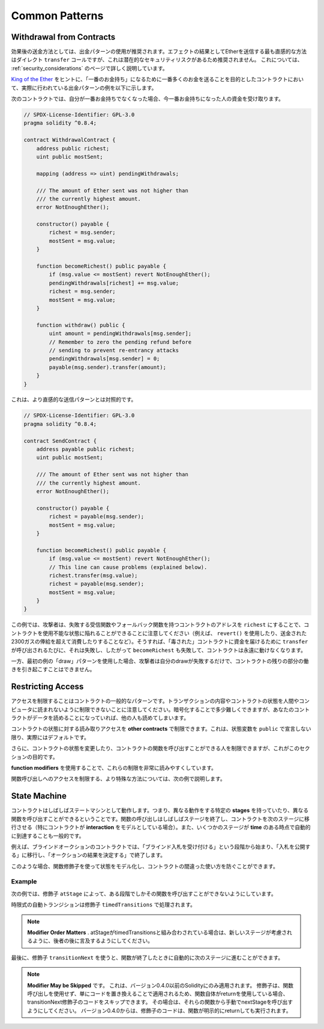 ###############
Common Patterns
###############

.. index:: withdrawal

.. _withdrawal_pattern:

*************************
Withdrawal from Contracts
*************************

.. The recommended method of sending funds after an effect
.. is using the withdrawal pattern. Although the most intuitive
.. method of sending Ether, as a result of an effect, is a
.. direct ``transfer`` call, this is not recommended as it
.. introduces a potential security risk. You may read
.. more about this on the :ref:`security_considerations` page.

効果後の送金方法としては、出金パターンの使用が推奨されます。エフェクトの結果としてEtherを送信する最も直感的な方法はダイレクト ``transfer`` コールですが、これは潜在的なセキュリティリスクがあるため推奨されません。
これについては、 :ref:`security_considerations` のページで詳しく説明しています。

.. The following is an example of the withdrawal pattern in practice in
.. a contract where the goal is to send the most money to the
.. contract in order to become the "richest", inspired by
.. `King of the Ether <https://www.kingoftheether.com/>`_.

`King of the Ether <https://www.kingoftheether.com/>`_ をヒントに、「一番のお金持ち」になるために一番多くのお金を送ることを目的としたコントラクトにおいて、実際に行われている出金パターンの例を以下に示します。

.. In the following contract, if you are no longer the richest,
.. you receive the funds of the person who is now the richest.

次のコントラクトでは、自分が一番お金持ちでなくなった場合、今一番お金持ちになった人の資金を受け取ります。

.. code-block:: solidity

    // SPDX-License-Identifier: GPL-3.0
    pragma solidity ^0.8.4;

    contract WithdrawalContract {
        address public richest;
        uint public mostSent;

        mapping (address => uint) pendingWithdrawals;

        /// The amount of Ether sent was not higher than
        /// the currently highest amount.
        error NotEnoughEther();

        constructor() payable {
            richest = msg.sender;
            mostSent = msg.value;
        }

        function becomeRichest() public payable {
            if (msg.value <= mostSent) revert NotEnoughEther();
            pendingWithdrawals[richest] += msg.value;
            richest = msg.sender;
            mostSent = msg.value;
        }

        function withdraw() public {
            uint amount = pendingWithdrawals[msg.sender];
            // Remember to zero the pending refund before
            // sending to prevent re-entrancy attacks
            pendingWithdrawals[msg.sender] = 0;
            payable(msg.sender).transfer(amount);
        }
    }

.. This is as opposed to the more intuitive sending pattern:

これは、より直感的な送信パターンとは対照的です。

.. code-block:: solidity

    // SPDX-License-Identifier: GPL-3.0
    pragma solidity ^0.8.4;

    contract SendContract {
        address payable public richest;
        uint public mostSent;

        /// The amount of Ether sent was not higher than
        /// the currently highest amount.
        error NotEnoughEther();

        constructor() payable {
            richest = payable(msg.sender);
            mostSent = msg.value;
        }

        function becomeRichest() public payable {
            if (msg.value <= mostSent) revert NotEnoughEther();
            // This line can cause problems (explained below).
            richest.transfer(msg.value);
            richest = payable(msg.sender);
            mostSent = msg.value;
        }
    }

.. Notice that, in this example, an attacker could trap the
.. contract into an unusable state by causing ``richest`` to be
.. the address of a contract that has a receive or fallback function
.. which fails (e.g. by using ``revert()`` or by just
.. consuming more than the 2300 gas stipend transferred to them). That way,
.. whenever ``transfer`` is called to deliver funds to the
.. "poisoned" contract, it will fail and thus also ``becomeRichest``
.. will fail, with the contract being stuck forever.

この例では、攻撃者は、失敗する受信関数やフォールバック関数を持つコントラクトのアドレスを ``richest`` にすることで、コントラクトを使用不能な状態に陥れることができることに注意してください（例えば、 ``revert()`` を使用したり、送金された2300ガスの俸給を超えて消費したりすることなど）。そうすれば、「毒された」コントラクトに資金を届けるために ``transfer`` が呼び出されるたびに、それは失敗し、したがって ``becomeRichest`` も失敗して、コントラクトは永遠に動けなくなります。

.. In contrast, if you use the "withdraw" pattern from the first example,
.. the attacker can only cause his or her own withdraw to fail and not the
.. rest of the contract's workings.

一方、最初の例の「draw」パターンを使用した場合、攻撃者は自分のdrawが失敗するだけで、コントラクトの残りの部分の働きを引き起こすことはできません。

.. index:: access;restricting

******************
Restricting Access
******************

.. Restricting access is a common pattern for contracts.
.. Note that you can never restrict any human or computer
.. from reading the content of your transactions or
.. your contract's state. You can make it a bit harder
.. by using encryption, but if your contract is supposed
.. to read the data, so will everyone else.

アクセスを制限することはコントラクトの一般的なパターンです。トランザクションの内容やコントラクトの状態を人間やコンピュータに読まれないように制限できないことに注意してください。暗号化することで多少難しくできますが、あなたのコントラクトがデータを読めることになっていれば、他の人も読めてしまいます。

.. You can restrict read access to your contract's state
.. by **other contracts**. That is actually the default
.. unless you declare your state variables ``public``.

コントラクトの状態に対する読み取りアクセスを **other contracts** で制限できます。これは、状態変数を ``public`` で宣言しない限り、実際にはデフォルトです。

.. Furthermore, you can restrict who can make modifications
.. to your contract's state or call your contract's
.. functions and this is what this section is about.

さらに、コントラクトの状態を変更したり、コントラクトの関数を呼び出すことができる人を制限できますが、これがこのセクションの目的です。

.. index:: function;modifier

.. The use of **function modifiers** makes these
.. restrictions highly readable.

**function modifiers** を使用することで、これらの制限を非常に読みやすくしています。

.. code-block:: solidity
    :force:

    // SPDX-License-Identifier: GPL-3.0
    pragma solidity ^0.8.4;

    contract AccessRestriction {
        // These will be assigned at the construction
        // phase, where `msg.sender` is the account
        // creating this contract.
        address public owner = msg.sender;
        uint public creationTime = block.timestamp;

        // Now follows a list of errors that
        // this contract can generate together
        // with a textual explanation in special
        // comments.

        /// Sender not authorized for this
        /// operation.
        error Unauthorized();

        /// Function called too early.
        error TooEarly();

        /// Not enough Ether sent with function call.
        error NotEnoughEther();

        // Modifiers can be used to change
        // the body of a function.
        // If this modifier is used, it will
        // prepend a check that only passes
        // if the function is called from
        // a certain address.
        modifier onlyBy(address _account)
        {
            if (msg.sender != _account)
                revert Unauthorized();
            // Do not forget the "_;"! It will
            // be replaced by the actual function
            // body when the modifier is used.
            _;
        }

        /// Make `_newOwner` the new owner of this
        /// contract.
        function changeOwner(address _newOwner)
            public
            onlyBy(owner)
        {
            owner = _newOwner;
        }

        modifier onlyAfter(uint _time) {
            if (block.timestamp < _time)
                revert TooEarly();
            _;
        }

        /// Erase ownership information.
        /// May only be called 6 weeks after
        /// the contract has been created.
        function disown()
            public
            onlyBy(owner)
            onlyAfter(creationTime + 6 weeks)
        {
            delete owner;
        }

        // This modifier requires a certain
        // fee being associated with a function call.
        // If the caller sent too much, he or she is
        // refunded, but only after the function body.
        // This was dangerous before Solidity version 0.4.0,
        // where it was possible to skip the part after `_;`.
        modifier costs(uint _amount) {
            if (msg.value < _amount)
                revert NotEnoughEther();

            _;
            if (msg.value > _amount)
                payable(msg.sender).transfer(msg.value - _amount);
        }

        function forceOwnerChange(address _newOwner)
            public
            payable
            costs(200 ether)
        {
            owner = _newOwner;
            // just some example condition
            if (uint160(owner) & 0 == 1)
                // This did not refund for Solidity
                // before version 0.4.0.
                return;
            // refund overpaid fees
        }
    }

.. A more specialised way in which access to function
.. calls can be restricted will be discussed
.. in the next example.

関数呼び出しへのアクセスを制限する、より特殊な方法については、次の例で説明します。

.. index:: state machine

*************
State Machine
*************

.. Contracts often act as a state machine, which means
.. that they have certain **stages** in which they behave
.. differently or in which different functions can
.. be called. A function call often ends a stage
.. and transitions the contract into the next stage
.. (especially if the contract models **interaction**).
.. It is also common that some stages are automatically
.. reached at a certain point in **time**.

コントラクトはしばしばステートマシンとして動作します。つまり、異なる動作をする特定の **stages** を持っていたり、異なる関数を呼び出すことができるということです。関数の呼び出しはしばしばステージを終了し、コントラクトを次のステージに移行させる（特にコントラクトが **interaction** をモデルとしている場合）。また、いくつかのステージが **time** のある時点で自動的に到達することも一般的です。

.. An example for this is a blind auction contract which
.. starts in the stage "accepting blinded bids", then
.. transitions to "revealing bids" which is ended by
.. "determine auction outcome".

例えば、ブラインドオークションのコントラクトでは、「ブラインド入札を受け付ける」という段階から始まり、「入札を公開する」に移行し、「オークションの結果を決定する」で終了します。

.. index:: function;modifier

.. Function modifiers can be used in this situation
.. to model the states and guard against
.. incorrect usage of the contract.

このような場合、関数修飾子を使って状態をモデル化し、コントラクトの間違った使い方を防ぐことができます。

Example
=======

.. In the following example,
.. the modifier ``atStage`` ensures that the function can
.. only be called at a certain stage.

次の例では、修飾子 ``atStage`` によって、ある段階でしかその関数を呼び出すことができないようにしています。

.. Automatic timed transitions
.. are handled by the modifier ``timedTransitions``, which
.. should be used for all functions.

時限式の自動トランジションは修飾子 ``timedTransitions`` で処理されます。

.. .. note::

..     **Modifier Order Matters**.
..     If atStage is combined
..     with timedTransitions, make sure that you mention
..     it after the latter, so that the new stage is
..     taken into account.

.. note::

    **Modifier Order Matters** .     atStageがtimedTransitionsと組み合わされている場合は、新しいステージが考慮されるように、後者の後に言及するようにしてください。

.. Finally, the modifier ``transitionNext`` can be used
.. to automatically go to the next stage when the
.. function finishes.

最後に、修飾子 ``transitionNext`` を使うと、関数が終了したときに自動的に次のステージに進むことができます。

.. .. note::

..     **Modifier May be Skipped**.
..     This only applies to Solidity before version 0.4.0:
..     Since modifiers are applied by simply replacing
..     code and not by using a function call,
..     the code in the transitionNext modifier
..     can be skipped if the function itself uses
..     return. If you want to do that, make sure
..     to call nextStage manually from those functions.
..     Starting with version 0.4.0, modifier code
..     will run even if the function explicitly returns.

.. note::

    **Modifier May be Skipped** です。
    これは、バージョン0.4.0以前のSolidityにのみ適用されます。
    修飾子は、関数呼び出しを使用せず、単にコードを置き換えることで適用されるため、関数自体がreturnを使用している場合、transitionNext修飾子のコードをスキップできます。
    その場合は、それらの関数から手動でnextStageを呼び出すようにしてください。
    バージョン0.4.0からは、修飾子のコードは、関数が明示的にreturnしても実行されます。

.. code-block:: solidity
    :force:

    // SPDX-License-Identifier: GPL-3.0
    pragma solidity ^0.8.4;

    contract StateMachine {
        enum Stages {
            AcceptingBlindedBids,
            RevealBids,
            AnotherStage,
            AreWeDoneYet,
            Finished
        }
        /// Function cannot be called at this time.
        error FunctionInvalidAtThisStage();

        // This is the current stage.
        Stages public stage = Stages.AcceptingBlindedBids;

        uint public creationTime = block.timestamp;

        modifier atStage(Stages _stage) {
            if (stage != _stage)
                revert FunctionInvalidAtThisStage();
            _;
        }

        function nextStage() internal {
            stage = Stages(uint(stage) + 1);
        }

        // Perform timed transitions. Be sure to mention
        // this modifier first, otherwise the guards
        // will not take the new stage into account.
        modifier timedTransitions() {
            if (stage == Stages.AcceptingBlindedBids &&
                        block.timestamp >= creationTime + 10 days)
                nextStage();
            if (stage == Stages.RevealBids &&
                    block.timestamp >= creationTime + 12 days)
                nextStage();
            // The other stages transition by transaction
            _;
        }

        // Order of the modifiers matters here!
        function bid()
            public
            payable
            timedTransitions
            atStage(Stages.AcceptingBlindedBids)
        {
            // We will not implement that here
        }

        function reveal()
            public
            timedTransitions
            atStage(Stages.RevealBids)
        {
        }

        // This modifier goes to the next stage
        // after the function is done.
        modifier transitionNext()
        {
            _;
            nextStage();
        }

        function g()
            public
            timedTransitions
            atStage(Stages.AnotherStage)
            transitionNext
        {
        }

        function h()
            public
            timedTransitions
            atStage(Stages.AreWeDoneYet)
            transitionNext
        {
        }

        function i()
            public
            timedTransitions
            atStage(Stages.Finished)
        {
        }
    }

